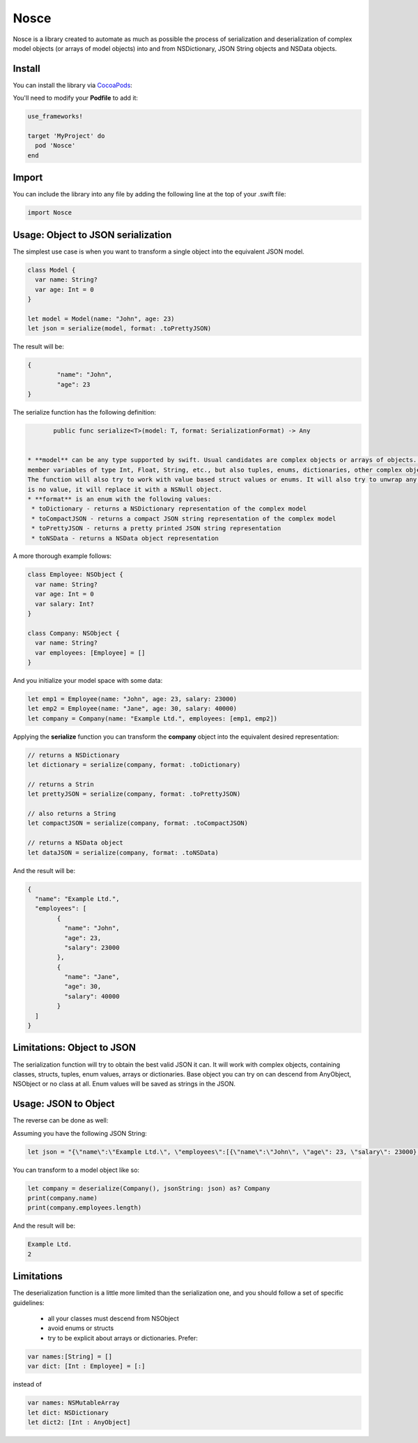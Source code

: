 Nosce
=====

.. image:: https://img.shields.io/cocoapods/v/Nosce.svg?style=flat
.. image:: https://img.shields.io/badge/language-swift2.2-f48041.svg?style=flat
.. image:: https://img.shields.io/badge/platform-ios-lightgrey.svg
.. image:: https://img.shields.io/badge/license-GNU-blue.svg


Nosce is a library created to automate as much as possible the process of serialization and deserialization of
complex model objects (or arrays of model objects) into and from NSDictionary, JSON String objects and NSData objects.

Install
^^^^^^^

You can install the library via `CocoaPods <http://cocoapods.org/>`_:

You'll need to modify your **Podfile** to add it:

.. code-block:: shell

	use_frameworks!

	target 'MyProject' do
	  pod 'Nosce'
	end

Import
^^^^^^

You can include the library into any file by adding the following line at the top of your .swift file:

.. code-block:: swift

	import Nosce

Usage: Object to JSON serialization
^^^^^^^^^^^^^^^^^^^^^^^^^^^^^^^^^^^

The simplest use case is when you want to transform a single object into the equivalent JSON model.

.. code-block:: swift

	class Model {
	  var name: String?
	  var age: Int = 0
	}

	let model = Model(name: "John", age: 23)
	let json = serialize(model, format: .toPrettyJSON)

The result will be:

.. code-block:: json

	{
		"name": "John",
		"age": 23
	}

The serialize function has the following definition:

.. code-block:: swift

	public func serialize<T>(model: T, format: SerializationFormat) -> Any
	

 * **model** can be any type supported by swift. Usual candidates are complex objects or arrays of objects. These can have
 member variables of type Int, Float, String, etc., but also tuples, enums, dictionaries, other complex objects or arrays of different kinds.
 The function will also try to work with value based struct values or enums. It will also try to unwrap any optionals encountered. When there
 is no value, it will replace it with a NSNull object.
 * **format** is an enum with the following values:
  * toDictionary - returns a NSDictionary representation of the complex model
  * toCompactJSON - returns a compact JSON string representation of the complex model
  * toPrettyJSON - returns a pretty printed JSON string representation
  * toNSData - returns a NSData object representation

A more thorough example follows:

.. code-block:: swift

	class Employee: NSObject {
	  var name: String?
	  var age: Int = 0
	  var salary: Int?
	}

	class Company: NSObject {
	  var name: String?
	  var employees: [Employee] = []
	}

And you initialize your model space with some data:

.. code-block:: swift

	let emp1 = Employee(name: "John", age: 23, salary: 23000)
	let emp2 = Employee(name: "Jane", age: 30, salary: 40000)
	let company = Company(name: "Example Ltd.", employees: [emp1, emp2])

Applying the **serialize** function you can transform the **company** object into the
equivalent desired representation:

.. code-block:: swift

	// returns a NSDictionary
	let dictionary = serialize(company, format: .toDictionary)

	// returns a Strin
	let prettyJSON = serialize(company, format: .toPrettyJSON)

	// also returns a String
	let compactJSON = serialize(company, format: .toCompactJSON)

	// returns a NSData object
	let dataJSON = serialize(company, format: .toNSData)

And the result will be:

.. code-block:: json

	{
	  "name": "Example Ltd.",
	  "employees": [
	  	{
		  "name": "John",
		  "age": 23,
		  "salary": 23000
		},
		{
		  "name": "Jane",
		  "age": 30,
		  "salary": 40000
		}
	  ]
	}

Limitations: Object to JSON
^^^^^^^^^^^^^^^^^^^^^^^^^^^

The serialization function will try to obtain the best valid JSON it can.
It will work with complex objects, containing classes, structs, tuples, enum values, arrays or dictionaries.
Base object you can try on can descend from AnyObject, NSObject or no class at all.
Enum values will be saved as strings in the JSON.


Usage: JSON to Object
^^^^^^^^^^^^^^^^^^^^^

The reverse can be done as well:

Assuming you have the following JSON String:

.. code-block:: swift

	let json = "{\"name\":\"Example Ltd.\", \"employees\":[{\"name\":\"John\", \"age\": 23, \"salary\": 23000},{\"name\":\"Jane\", \"age\":30, \"salary\": 30000}]}"

You can transform to a model object like so:

.. code-block:: swift

	let company = deserialize(Company(), jsonString: json) as? Company
	print(company.name)
	print(company.employees.length)

And the result will be:

.. code-block:: shell

	Example Ltd.
	2

Limitations
^^^^^^^^^^^

The deserialization function is a little more limited than the serialization one, and you should follow
a set of specific guidelines:

 * all your classes must descend from NSObject
 * avoid enums or structs
 * try to be explicit about arrays or dictionaries. Prefer:


.. code-block:: swift

	var names:[String] = []
	var dict: [Int : Employee] = [:]

instead of

.. code-block:: swift

	var names: NSMutableArray
	let dict: NSDictionary
	let dict2: [Int : AnyObject]

